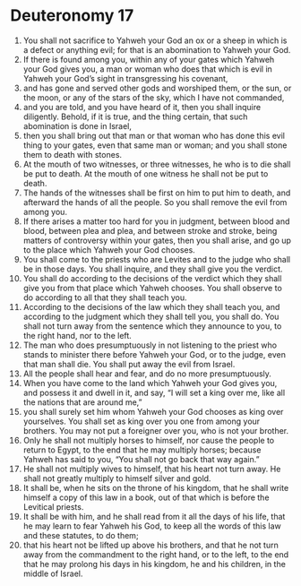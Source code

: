﻿
* Deuteronomy 17
1. You shall not sacrifice to Yahweh your God an ox or a sheep in which is a defect or anything evil; for that is an abomination to Yahweh your God. 
2. If there is found among you, within any of your gates which Yahweh your God gives you, a man or woman who does that which is evil in Yahweh your God’s sight in transgressing his covenant, 
3. and has gone and served other gods and worshiped them, or the sun, or the moon, or any of the stars of the sky, which I have not commanded, 
4. and you are told, and you have heard of it, then you shall inquire diligently. Behold, if it is true, and the thing certain, that such abomination is done in Israel, 
5. then you shall bring out that man or that woman who has done this evil thing to your gates, even that same man or woman; and you shall stone them to death with stones. 
6. At the mouth of two witnesses, or three witnesses, he who is to die shall be put to death. At the mouth of one witness he shall not be put to death. 
7. The hands of the witnesses shall be first on him to put him to death, and afterward the hands of all the people. So you shall remove the evil from among you. 
8. If there arises a matter too hard for you in judgment, between blood and blood, between plea and plea, and between stroke and stroke, being matters of controversy within your gates, then you shall arise, and go up to the place which Yahweh your God chooses. 
9. You shall come to the priests who are Levites and to the judge who shall be in those days. You shall inquire, and they shall give you the verdict. 
10. You shall do according to the decisions of the verdict which they shall give you from that place which Yahweh chooses. You shall observe to do according to all that they shall teach you. 
11. According to the decisions of the law which they shall teach you, and according to the judgment which they shall tell you, you shall do. You shall not turn away from the sentence which they announce to you, to the right hand, nor to the left. 
12. The man who does presumptuously in not listening to the priest who stands to minister there before Yahweh your God, or to the judge, even that man shall die. You shall put away the evil from Israel. 
13. All the people shall hear and fear, and do no more presumptuously. 
14. When you have come to the land which Yahweh your God gives you, and possess it and dwell in it, and say, “I will set a king over me, like all the nations that are around me,” 
15. you shall surely set him whom Yahweh your God chooses as king over yourselves. You shall set as king over you one from among your brothers. You may not put a foreigner over you, who is not your brother. 
16. Only he shall not multiply horses to himself, nor cause the people to return to Egypt, to the end that he may multiply horses; because Yahweh has said to you, “You shall not go back that way again.” 
17. He shall not multiply wives to himself, that his heart not turn away. He shall not greatly multiply to himself silver and gold. 
18. It shall be, when he sits on the throne of his kingdom, that he shall write himself a copy of this law in a book, out of that which is before the Levitical priests. 
19. It shall be with him, and he shall read from it all the days of his life, that he may learn to fear Yahweh his God, to keep all the words of this law and these statutes, to do them; 
20. that his heart not be lifted up above his brothers, and that he not turn away from the commandment to the right hand, or to the left, to the end that he may prolong his days in his kingdom, he and his children, in the middle of Israel. 
